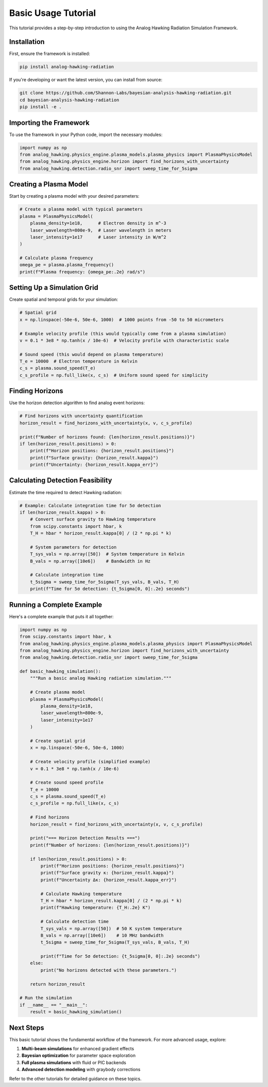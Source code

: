 Basic Usage Tutorial
====================

This tutorial provides a step-by-step introduction to using the Analog Hawking Radiation Simulation Framework.

Installation
------------

First, ensure the framework is installed:

.. code-block:: bash

   pip install analog-hawking-radiation

If you're developing or want the latest version, you can install from source:

.. code-block:: bash

   git clone https://github.com/Shannon-Labs/bayesian-analysis-hawking-radiation.git
   cd bayesian-analysis-hawking-radiation
   pip install -e .

Importing the Framework
-----------------------

To use the framework in your Python code, import the necessary modules:

.. code-block:: python

   import numpy as np
   from analog_hawking.physics_engine.plasma_models.plasma_physics import PlasmaPhysicsModel
   from analog_hawking.physics_engine.horizon import find_horizons_with_uncertainty
   from analog_hawking.detection.radio_snr import sweep_time_for_5sigma

Creating a Plasma Model
-----------------------

Start by creating a plasma model with your desired parameters:

.. code-block:: python

   # Create a plasma model with typical parameters
   plasma = PlasmaPhysicsModel(
       plasma_density=1e18,      # Electron density in m^-3
       laser_wavelength=800e-9,  # Laser wavelength in meters
       laser_intensity=1e17      # Laser intensity in W/m^2
   )

   # Calculate plasma frequency
   omega_pe = plasma.plasma_frequency()
   print(f"Plasma frequency: {omega_pe:.2e} rad/s")

Setting Up a Simulation Grid
----------------------------

Create spatial and temporal grids for your simulation:

.. code-block:: python

   # Spatial grid
   x = np.linspace(-50e-6, 50e-6, 1000)  # 1000 points from -50 to 50 micrometers

   # Example velocity profile (this would typically come from a plasma simulation)
   v = 0.1 * 3e8 * np.tanh(x / 10e-6)  # Velocity profile with characteristic scale

   # Sound speed (this would depend on plasma temperature)
   T_e = 10000  # Electron temperature in Kelvin
   c_s = plasma.sound_speed(T_e)
   c_s_profile = np.full_like(x, c_s)  # Uniform sound speed for simplicity

Finding Horizons
----------------

Use the horizon detection algorithm to find analog event horizons:

.. code-block:: python

   # Find horizons with uncertainty quantification
   horizon_result = find_horizons_with_uncertainty(x, v, c_s_profile)

   print(f"Number of horizons found: {len(horizon_result.positions)}")
   if len(horizon_result.positions) > 0:
       print(f"Horizon positions: {horizon_result.positions}")
       print(f"Surface gravity: {horizon_result.kappa}")
       print(f"Uncertainty: {horizon_result.kappa_err}")

Calculating Detection Feasibility
---------------------------------

Estimate the time required to detect Hawking radiation:

.. code-block:: python

   # Example: Calculate integration time for 5σ detection
   if len(horizon_result.kappa) > 0:
       # Convert surface gravity to Hawking temperature
       from scipy.constants import hbar, k
       T_H = hbar * horizon_result.kappa[0] / (2 * np.pi * k)
       
       # System parameters for detection
       T_sys_vals = np.array([50])  # System temperature in Kelvin
       B_vals = np.array([10e6])    # Bandwidth in Hz
       
       # Calculate integration time
       t_5sigma = sweep_time_for_5sigma(T_sys_vals, B_vals, T_H)
       print(f"Time for 5σ detection: {t_5sigma[0, 0]:.2e} seconds")

Running a Complete Example
--------------------------

Here's a complete example that puts it all together:

.. code-block:: python

   import numpy as np
   from scipy.constants import hbar, k
   from analog_hawking.physics_engine.plasma_models.plasma_physics import PlasmaPhysicsModel
   from analog_hawking.physics_engine.horizon import find_horizons_with_uncertainty
   from analog_hawking.detection.radio_snr import sweep_time_for_5sigma

   def basic_hawking_simulation():
       """Run a basic analog Hawking radiation simulation."""
       
       # Create plasma model
       plasma = PlasmaPhysicsModel(
           plasma_density=1e18,
           laser_wavelength=800e-9,
           laser_intensity=1e17
       )
       
       # Create spatial grid
       x = np.linspace(-50e-6, 50e-6, 1000)
       
       # Create velocity profile (simplified example)
       v = 0.1 * 3e8 * np.tanh(x / 10e-6)
       
       # Create sound speed profile
       T_e = 10000
       c_s = plasma.sound_speed(T_e)
       c_s_profile = np.full_like(x, c_s)
       
       # Find horizons
       horizon_result = find_horizons_with_uncertainty(x, v, c_s_profile)
       
       print("=== Horizon Detection Results ===")
       print(f"Number of horizons: {len(horizon_result.positions)}")
       
       if len(horizon_result.positions) > 0:
           print(f"Horizon positions: {horizon_result.positions}")
           print(f"Surface gravity κ: {horizon_result.kappa}")
           print(f"Uncertainty Δκ: {horizon_result.kappa_err}")
           
           # Calculate Hawking temperature
           T_H = hbar * horizon_result.kappa[0] / (2 * np.pi * k)
           print(f"Hawking temperature: {T_H:.2e} K")
           
           # Calculate detection time
           T_sys_vals = np.array([50])  # 50 K system temperature
           B_vals = np.array([10e6])    # 10 MHz bandwidth
           t_5sigma = sweep_time_for_5sigma(T_sys_vals, B_vals, T_H)
           
           print(f"Time for 5σ detection: {t_5sigma[0, 0]:.2e} seconds")
       else:
           print("No horizons detected with these parameters.")
       
       return horizon_result

   # Run the simulation
   if __name__ == "__main__":
       result = basic_hawking_simulation()

Next Steps
----------

This basic tutorial shows the fundamental workflow of the framework. For more advanced usage, explore:

1. **Multi-beam simulations** for enhanced gradient effects
2. **Bayesian optimization** for parameter space exploration
3. **Full plasma simulations** with fluid or PIC backends
4. **Advanced detection modeling** with graybody corrections

Refer to the other tutorials for detailed guidance on these topics.
